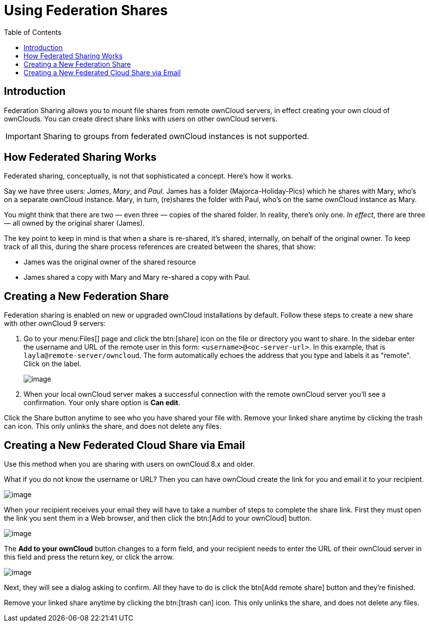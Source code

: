 = Using Federation Shares
:toc: right

== Introduction

Federation Sharing allows you to mount file shares from remote ownCloud
servers, in effect creating your own cloud of ownClouds. You can create
direct share links with users on other ownCloud servers.

IMPORTANT: Sharing to groups from federated ownCloud instances is not supported.

== How Federated Sharing Works

Federated sharing, conceptually, is not that sophisticated a concept.
Here’s how it works.

Say we have three users: _James_, _Mary_, and _Paul_. James has a folder
(Majorca-Holiday-Pics) which he shares with Mary, who’s on a separate
ownCloud instance. Mary, in turn, (re)shares the folder with Paul, who’s
on the same ownCloud instance as Mary.

You might think that there are two — even three — copies of the shared
folder. In reality, there’s only one. _In effect_, there are three — all
owned by the original sharer (James).

The key point to keep in mind is that when a share is re-shared, it’s
shared, internally, on behalf of the original owner. To keep track of
all this, during the share process references are created between the
shares, that show:

* James was the original owner of the shared resource
* James shared a copy with Mary and Mary re-shared a copy with Paul.

== Creating a New Federation Share

Federation sharing is enabled on new or upgraded ownCloud installations by default.
Follow these steps to create a new share with other ownCloud 9 servers:

. Go to your menu:Files[] page and click the btn:[share] icon on the file or
directory you want to share. In the sidebar enter the username and URL
of the remote user in this form: `<username>@<oc-server-url>`. In this
example, that is `layla@remote-server/owncloud`. The form automatically
echoes the address that you type and labels it as "remote". Click on the label.
+
image:direct-share-1.png[image]
. When your local ownCloud server makes a successful connection with the remote
ownCloud server you’ll see a confirmation. Your only share option is *Can edit*.

Click the Share button anytime to see who you have shared your file
with. Remove your linked share anytime by clicking the trash can icon.
This only unlinks the share, and does not delete any files.

== Creating a New Federated Cloud Share via Email

Use this method when you are sharing with users on ownCloud 8.x and older.

What if you do not know the username or URL? Then you can have ownCloud
create the link for you and email it to your recipient.

image:create_public_share-6.png[image]

When your recipient receives your email they will have to take a number
of steps to complete the share link. First they must open the link you
sent them in a Web browser, and then click the btn:[Add to your ownCloud]
button.

image:create_public_share-8.png[image]

The *Add to your ownCloud* button changes to a form field, and your
recipient needs to enter the URL of their ownCloud server in this field
and press the return key, or click the arrow.

image:create_public_share-9.png[image]

Next, they will see a dialog asking to confirm. All they have to do is
click the btn[Add remote share] button and they’re finished.

Remove your linked share anytime by clicking the btn:[trash can] icon. This
only unlinks the share, and does not delete any files.
